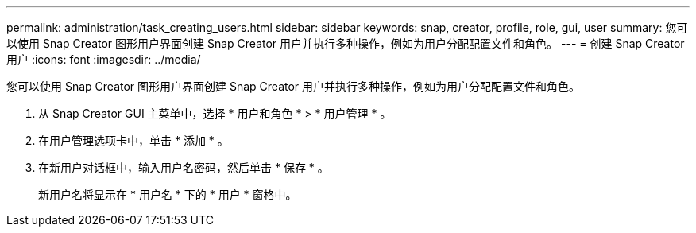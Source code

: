 ---
permalink: administration/task_creating_users.html 
sidebar: sidebar 
keywords: snap, creator, profile, role, gui, user 
summary: 您可以使用 Snap Creator 图形用户界面创建 Snap Creator 用户并执行多种操作，例如为用户分配配置文件和角色。 
---
= 创建 Snap Creator 用户
:icons: font
:imagesdir: ../media/


[role="lead"]
您可以使用 Snap Creator 图形用户界面创建 Snap Creator 用户并执行多种操作，例如为用户分配配置文件和角色。

. 从 Snap Creator GUI 主菜单中，选择 * 用户和角色 * > * 用户管理 * 。
. 在用户管理选项卡中，单击 * 添加 * 。
. 在新用户对话框中，输入用户名密码，然后单击 * 保存 * 。
+
新用户名将显示在 * 用户名 * 下的 * 用户 * 窗格中。


